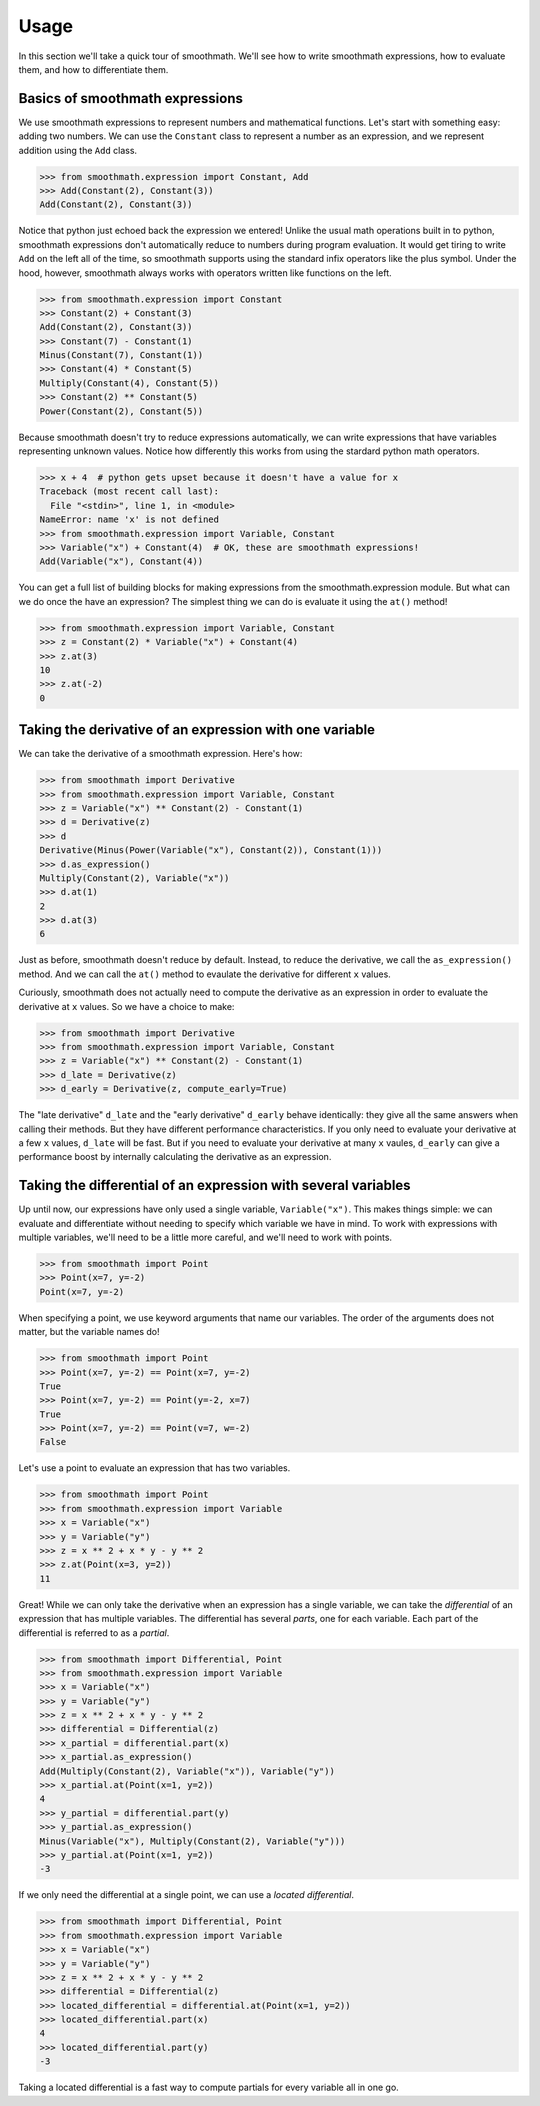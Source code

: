 Usage
=====

In this section we'll take a quick tour of smoothmath. We'll see how to write
smoothmath expressions, how to evaluate them, and how to differentiate them.


Basics of smoothmath expressions
--------------------------------

We use smoothmath expressions to represent numbers and mathematical functions.
Let's start with something easy: adding two numbers. We can use the ``Constant``
class to represent a number as an expression, and we represent addition using
the ``Add`` class.

>>> from smoothmath.expression import Constant, Add
>>> Add(Constant(2), Constant(3))
Add(Constant(2), Constant(3))

Notice that python just echoed back the expression we entered! Unlike the usual
math operations built in to python, smoothmath expressions don't automatically
reduce to numbers during program evaluation. It would get tiring to write ``Add``
on the left all of the time, so smoothmath supports using the standard infix
operators like the plus symbol. Under the hood, however, smoothmath always works with operators written like
functions on the left.

>>> from smoothmath.expression import Constant
>>> Constant(2) + Constant(3)
Add(Constant(2), Constant(3))
>>> Constant(7) - Constant(1)
Minus(Constant(7), Constant(1))
>>> Constant(4) * Constant(5)
Multiply(Constant(4), Constant(5))
>>> Constant(2) ** Constant(5)
Power(Constant(2), Constant(5))

Because smoothmath doesn't try to reduce expressions automatically, we can write
expressions that have variables representing unknown values. Notice how differently
this works from using the stardard python math operators.

>>> x + 4  # python gets upset because it doesn't have a value for x
Traceback (most recent call last):
  File "<stdin>", line 1, in <module>
NameError: name 'x' is not defined
>>> from smoothmath.expression import Variable, Constant
>>> Variable("x") + Constant(4)  # OK, these are smoothmath expressions!
Add(Variable("x"), Constant(4))

You can get a full list of building blocks for making expressions from the
smoothmath.expression module. But what can we do once the have an expression?
The simplest thing we can do is evaluate it using the ``at()`` method!

>>> from smoothmath.expression import Variable, Constant
>>> z = Constant(2) * Variable("x") + Constant(4)
>>> z.at(3)
10
>>> z.at(-2)
0


Taking the derivative of an expression with one variable
--------------------------------------------------------

We can take the derivative of a smoothmath expression. Here's how:

>>> from smoothmath import Derivative
>>> from smoothmath.expression import Variable, Constant
>>> z = Variable("x") ** Constant(2) - Constant(1)
>>> d = Derivative(z)
>>> d
Derivative(Minus(Power(Variable("x"), Constant(2)), Constant(1)))
>>> d.as_expression()
Multiply(Constant(2), Variable("x"))
>>> d.at(1)
2
>>> d.at(3)
6

Just as before, smoothmath doesn't reduce by default. Instead, to reduce the derivative,
we call the ``as_expression()`` method. And we can call the ``at()`` method to evaulate
the derivative for different ``x`` values.

Curiously, smoothmath does not actually need to compute the derivative as an expression in
order to evaluate the derivative at ``x`` values. So we have a choice to make:

>>> from smoothmath import Derivative
>>> from smoothmath.expression import Variable, Constant
>>> z = Variable("x") ** Constant(2) - Constant(1)
>>> d_late = Derivative(z)
>>> d_early = Derivative(z, compute_early=True)

The "late derivative" ``d_late`` and the "early derivative" ``d_early`` behave identically:
they give all the same answers when calling their methods. But they have different performance
characteristics. If you only need to evaluate your derivative at a few ``x`` values, ``d_late``
will be fast. But if you need to evaluate your derivative at many ``x`` vaules, ``d_early`` can
give a performance boost by internally calculating the derivative as an expression.


Taking the differential of an expression with several variables
---------------------------------------------------------------

Up until now, our expressions have only used a single variable, ``Variable("x")``. This makes
things simple: we can evaluate and differentiate without needing to specify which variable
we have in mind. To work with expressions with multiple variables, we'll need to be a little more
careful, and we'll need to work with points.

>>> from smoothmath import Point
>>> Point(x=7, y=-2)
Point(x=7, y=-2)

When specifying a point, we use keyword arguments that name our variables. The order of the
arguments does not matter, but the variable names do!

>>> from smoothmath import Point
>>> Point(x=7, y=-2) == Point(x=7, y=-2)
True
>>> Point(x=7, y=-2) == Point(y=-2, x=7)
True
>>> Point(x=7, y=-2) == Point(v=7, w=-2)
False

Let's use a point to evaluate an expression that has two variables.

>>> from smoothmath import Point
>>> from smoothmath.expression import Variable
>>> x = Variable("x")
>>> y = Variable("y")
>>> z = x ** 2 + x * y - y ** 2
>>> z.at(Point(x=3, y=2))
11

Great! While we can only take the derivative when an expression has a single variable,
we can take the *differential* of an expression that has multiple variables. The differential
has several *parts*, one for each variable. Each part of the differential is referred to as a
*partial*.

>>> from smoothmath import Differential, Point
>>> from smoothmath.expression import Variable
>>> x = Variable("x")
>>> y = Variable("y")
>>> z = x ** 2 + x * y - y ** 2
>>> differential = Differential(z)
>>> x_partial = differential.part(x)
>>> x_partial.as_expression()
Add(Multiply(Constant(2), Variable("x")), Variable("y"))
>>> x_partial.at(Point(x=1, y=2))
4
>>> y_partial = differential.part(y)
>>> y_partial.as_expression()
Minus(Variable("x"), Multiply(Constant(2), Variable("y")))
>>> y_partial.at(Point(x=1, y=2))
-3

If we only need the differential at a single point, we can use a *located differential*.

>>> from smoothmath import Differential, Point
>>> from smoothmath.expression import Variable
>>> x = Variable("x")
>>> y = Variable("y")
>>> z = x ** 2 + x * y - y ** 2
>>> differential = Differential(z)
>>> located_differential = differential.at(Point(x=1, y=2))
>>> located_differential.part(x)
4
>>> located_differential.part(y)
-3

Taking a located differential is a fast way to compute partials for every variable all in one go.
